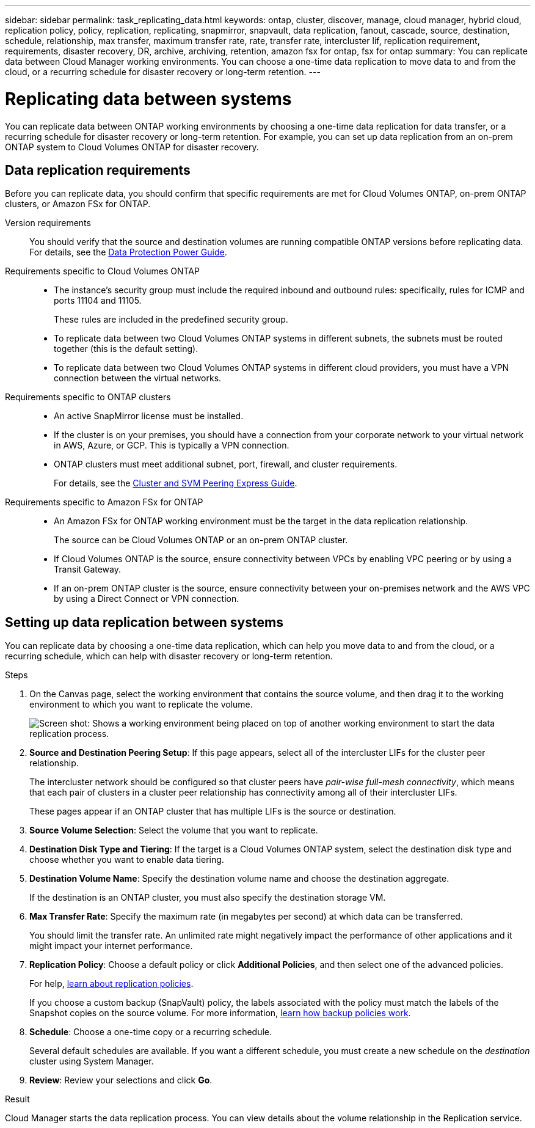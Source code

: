 ---
sidebar: sidebar
permalink: task_replicating_data.html
keywords: ontap, cluster, discover, manage, cloud manager, hybrid cloud, replication policy, policy, replication, replicating, snapmirror, snapvault, data replication, fanout, cascade, source, destination, schedule, relationship, max transfer, maximum transfer rate, rate, transfer rate, intercluster lif, replication requirement, requirements, disaster recovery, DR, archive, archiving, retention, amazon fsx for ontap, fsx for ontap
summary: You can replicate data between Cloud Manager working environments. You can choose a one-time data replication to move data to and from the cloud, or a recurring schedule for disaster recovery or long-term retention.
---

= Replicating data between systems
:hardbreaks:
:nofooter:
:icons: font
:linkattrs:
:imagesdir: ./media/

[.lead]
You can replicate data between ONTAP working environments by choosing a one-time data replication for data transfer, or a recurring schedule for disaster recovery or long-term retention. For example, you can set up data replication from an on-prem ONTAP system to Cloud Volumes ONTAP for disaster recovery.

== Data replication requirements

Before you can replicate data, you should confirm that specific requirements are met for Cloud Volumes ONTAP, on-prem ONTAP clusters, or Amazon FSx for ONTAP.

Version requirements::
You should verify that the source and destination volumes are running compatible ONTAP versions before replicating data. For details, see the http://docs.netapp.com/ontap-9/topic/com.netapp.doc.pow-dap/GUID-0810D764-4CEA-4683-8280-032433B1886B.html[Data Protection Power Guide^].

Requirements specific to Cloud Volumes ONTAP::
* The instance's security group must include the required inbound and outbound rules: specifically, rules for ICMP and ports 11104 and 11105.
+
These rules are included in the predefined security group.

* To replicate data between two Cloud Volumes ONTAP systems in different subnets, the subnets must be routed together (this is the default setting).

* To replicate data between two Cloud Volumes ONTAP systems in different cloud providers, you must have a VPN connection between the virtual networks.

Requirements specific to ONTAP clusters::
* An active SnapMirror license must be installed.

* If the cluster is on your premises, you should have a connection from your corporate network to your virtual network in AWS, Azure, or GCP. This is typically a VPN connection.

* ONTAP clusters must meet additional subnet, port, firewall, and cluster requirements.
+
For details, see the http://docs.netapp.com/ontap-9/topic/com.netapp.doc.exp-clus-peer/home.html[Cluster and SVM Peering Express Guide^].

Requirements specific to Amazon FSx for ONTAP::
* An Amazon FSx for ONTAP working environment must be the target in the data replication relationship.
+
The source can be Cloud Volumes ONTAP or an on-prem ONTAP cluster.

* If Cloud Volumes ONTAP is the source, ensure connectivity between VPCs by enabling VPC peering or by using a Transit Gateway.

* If an on-prem ONTAP cluster is the source, ensure connectivity between your on-premises network and the AWS VPC by using a Direct Connect or VPN connection.

== Setting up data replication between systems

You can replicate data by choosing a one-time data replication, which can help you move data to and from the cloud, or a recurring schedule, which can help with disaster recovery or long-term retention.

.Steps

. On the Canvas page, select the working environment that contains the source volume, and then drag it to the working environment to which you want to replicate the volume.
+
image:screenshot_drag_and_drop.gif[Screen shot: Shows a working environment being placed on top of another working environment to start the data replication process.]

. *Source and Destination Peering Setup*: If this page appears, select all of the intercluster LIFs for the cluster peer relationship.
+
The intercluster network should be configured so that cluster peers have _pair-wise full-mesh connectivity_, which means that each pair of clusters in a cluster peer relationship has connectivity among all of their intercluster LIFs.
+
These pages appear if an ONTAP cluster that has multiple LIFs is the source or destination.

. *Source Volume Selection*: Select the volume that you want to replicate.

. *Destination Disk Type and Tiering*: If the target is a Cloud Volumes ONTAP system, select the destination disk type and choose whether you want to enable data tiering.

. *Destination Volume Name*: Specify the destination volume name and choose the destination aggregate.
+
If the destination is an ONTAP cluster, you must also specify the destination storage VM.

. *Max Transfer Rate*: Specify the maximum rate (in megabytes per second) at which data can be transferred.
+
You should limit the transfer rate. An unlimited rate might negatively impact the performance of other applications and it might impact your internet performance.

. *Replication Policy*: Choose a default policy or click *Additional Policies*, and then select one of the advanced policies.
+
For help, link:concept_replication_policies.html[learn about replication policies].
+
If you choose a custom backup (SnapVault) policy, the labels associated with the policy must match the labels of the Snapshot copies on the source volume. For more information, link:concept_replication_policies.html#how-backup-policies-work[learn how backup policies work].

. *Schedule*: Choose a one-time copy or a recurring schedule.
+
Several default schedules are available. If you want a different schedule, you must create a new schedule on the _destination_ cluster using System Manager.

. *Review*: Review your selections and click *Go*.

.Result

Cloud Manager starts the data replication process. You can view details about the volume relationship in the Replication service.
